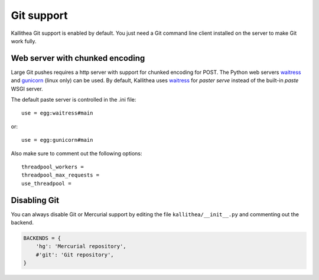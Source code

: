 .. _git_support:

===========
Git support
===========


Kallithea Git support is enabled by default. You just need a Git
command line client installed on the server to make Git work fully.

Web server with chunked encoding
--------------------------------

Large Git pushes requires a http server with support for
chunked encoding for POST. The Python web servers waitress_ and
gunicorn_ (linux only) can be used. By default, Kallithea uses
waitress_ for `paster serve` instead of the built-in `paste` WSGI
server.

The default paste server is controlled in the .ini file::

    use = egg:waitress#main

or::

    use = egg:gunicorn#main


Also make sure to comment out the following options::

    threadpool_workers =
    threadpool_max_requests =
    use_threadpool =


Disabling Git
-------------

You can always disable Git or Mercurial support by editing the
file ``kallithea/__init__.py`` and commenting out the backend.

.. code-block:: python

   BACKENDS = {
       'hg': 'Mercurial repository',
       #'git': 'Git repository',
   }

.. _waitress: http://pypi.python.org/pypi/waitress
.. _gunicorn: http://pypi.python.org/pypi/gunicorn
